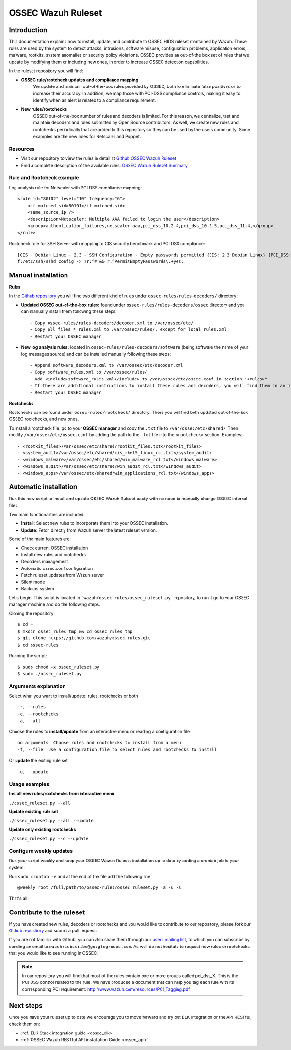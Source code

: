 .. _ossec_ruleset:

OSSEC Wazuh Ruleset
===================

Introduction
------------

This documentation explains how to install, update, and contribute to OSSEC HIDS ruleset mantained by Wazuh. These rules are used by the system to detect attacks, intrusions, software misuse, configuration problems, application errors, malware, rootkits, system anomalies or security policy violations. OSSEC provides an out-of-the box set of rules that we update by modifying them or including new ones, in order to increase OSSEC detection capabilities.

In the ruleset repository you will find:

* **OSSEC rule/rootcheck updates and compliance mapping**
   We update and maintain out-of-the-box rules provided by OSSEC, both to eliminate false positives or to increase their accuracy. In addition, we map those with PCI-DSS compliance controls, making it easy to identify when an alert is related to a compliance requirement.
  
* **New rules/rootchecks**
   OSSEC out-of-the-box number of rules and decoders is limited. For this reason, we centralize, test and maintain decoders and rules submitted by Open Source contributors. As well, we create new rules and rootchecks periodically that are added to this repository so they can be used by the users community. Some examples are the new rules for Netscaler and Puppet.


Resources
^^^^^^^^^

* Visit our repository to view the rules in detail at `Github OSSEC Wazuh Ruleset <https://github.com/wazuh/ossec-rules>`_
* Find a complete description of the available rules: `OSSEC Wazuh Ruleset Summary <http://www.wazuh.com/resources/OSSEC_Ruleset.pdf>`_

Rule and Rootcheck example
^^^^^^^^^^^^^^^^^^^^^^^^^^

Log analysis rule for Netscaler with PCI DSS compliance mapping:
::

    <rule id="80102" level="10" frequency="6">
        <if_matched_sid>80101</if_matched_sid>
        <same_source_ip />
        <description>Netscaler: Multiple AAA failed to login the user</description>
        <group>authentication_failures,netscaler-aaa,pci_dss_10.2.4,pci_dss_10.2.5,pci_dss_11.4,</group>
    </rule> 

Rootcheck rule for SSH Server with mapping to CIS security benchmark and PCI DSS compliance:
::

   [CIS - Debian Linux - 2.3 - SSH Configuration - Empty passwords permitted {CIS: 2.3 Debian Linux} {PCI_DSS: 4.1}] [any] [http://www.ossec.net/wiki/index.php/CIS_DebianLinux]
   f:/etc/ssh/sshd_config -> !r:^# && r:^PermitEmptyPasswords\.+yes;

Manual installation
---------------------

**Rules**

In the `Github repository <https://github.com/wazuh/ossec-rules>`_ you will find two different kind of rules under ``ossec-rules/rules-decoders/`` directory:

* **Updated OSSEC out-of-the-box rules:** found under ``ossec-rules/rules-decoders/ossec`` directory and you can manually install them following these steps: ::

     - Copy ossec-rules/rules-decoders/decoder.xml to /var/ossec/etc/
     - Copy all files *_rules.xml to /var/ossec/rules/, except for local_rules.xml
     - Restart your OSSEC manager

* **New log analysis rules:** located in ``ossec-rules/rules-decoders/software`` (being software the name of your log messages source) and can be installed manually following these steps: ::

     - Append software_decoders.xml to /var/ossec/etc/decoder.xml
     - Copy software_rules.xml to /var/ossec/rules/
     - Add <include>software_rules.xml</include> to /var/ossec/etc/ossec.conf in section "<rules>"
     - If there are additional instructions to install these rules and decoders, you will find them in an instructions.md file in the same directory.
     - Restart your OSSEC manager

**Rootchecks**

Rootchecks can be found under ``ossec-rules/rootcheck/`` directory. There you will find both updated out-of-the-box OSSEC rootchecks, and new ones. 

To install a rootcheck file, go to your **OSSEC manager** and copy the ``.txt`` file to ``/var/ossec/etc/shared/``. Then modify ``/var/ossec/etc/ossec.conf`` by adding the path to the ``.txt`` file into the ``<rootcheck>`` section. Examples: :: 

   - <rootkit_files>/var/ossec/etc/shared/rootkit_files.txt</rootkit_files>
   - <system_audit>/var/ossec/etc/shared/cis_rhel5_linux_rcl.txt</system_audit>
   - <windows_malware>/var/ossec/etc/shared/win_malware_rcl.txt</windows_malware>
   - <windows_audit>/var/ossec/etc/shared/win_audit_rcl.txt</windows_audit>
   - <windows_apps>/var/ossec/etc/shared/win_applications_rcl.txt</windows_apps>

Automatic installation
----------------------

Run this new script to install and update OSSEC Wazuh Ruleset easily with no need to manually change OSSEC internal files.

Two main functionalities are included:

* **Install**: Select new rules to incorporate them into your OSSEC installation.
* **Update**: Fetch directly from Wazuh server the latest ruleset version.

Some of the main features are:

* Check current OSSEC installation
* Install new rules and rootchecks
* Decoders management
* Automatic ossec.conf configuration
* Fetch ruleset updates from Wazuh server
* Silent mode
* Backups system

Let's begin. This script is located in ```wazuh/ossec-rules/ossec_ruleset.py``` repository, to run it go to your OSSEC manager machine and do the following steps.

Cloning the repository: ::

   $ cd ~
   $ mkdir ossec_rules_tmp && cd ossec_rules_tmp
   $ git clone https://github.com/wazuh/ossec-rules.git
   $ cd ossec-rules

Running the script: ::

   $ sudo chmod +x ossec_ruleset.py
   $ sudo ./ossec_ruleset.py

Arguments explanation
^^^^^^^^^^^^^^^^^^^^^^^^^

Select what you want to install/update: rules, rootchecks or both ::

  -r, --rules
  -c, --rootchecks
  -a, --all

Choose the rules to **install/update** from an interactive menu or reading a configuration file ::

  no arguments  Choose rules and rootchecks to install from a menu
  -f, --file  Use a configuration file to select rules and rootchecks to install

Or **update** the exiting rule set ::

  -u, --update


Usage examples
^^^^^^^^^^^^^^^^^^^

**Install new rules/rootchecks from interactive menu**

``./ossec_ruleset.py --all``

**Update existing rule set**

``./ossec_ruleset.py --all --update``

**Update only existing rootchecks**

``./ossec_ruleset.py --c --update``


Configure weekly updates
^^^^^^^^^^^^^^^^^^^^^^^^

Run your script weekly and keep your OSSEC Wazuh Ruleset installation up to date by adding a crontab job to your system.

Run ``sudo crontab -e`` and at the end of the file add the following line ::
 
  @weekly root /full/path/to/ossec-rules/ossec_ruleset.py -a -u -s


That's all! 


Contribute to the ruleset
-------------------------
If you have created new rules, decoders or rootchecks and you would like to contribute to our repository, please fork our `Github repository <https://github.com/wazuh/ossec-rules>`_ and submit a pull request.

If you are not familiar with Github, you can also share them through our `users mailing list <https://groups.google.com/d/forum/wazuh>`_, to which you can subscribe by sending an email to ``wazuh+subscribe@googlegroups.com``. As well do not hesitate to request new rules or rootchecks that you would like to see running in OSSEC.

.. note:: In our repository you will find that most of the rules contain one or more groups called pci_dss_X. This is the PCI DSS control related to the rule. We have produced a document that can help you tag each rule with its corresponding PCI requirement: http://www.wazuh.com/resources/PCI_Tagging.pdf

Next steps
----------

Once you have your ruleset up to date we encourage you to move forward and try out ELK integration or the API RESTful, check them on:

* :ref:`ELK Stack integration guide <ossec_elk>`
* :ref:`OSSEC Wazuh RESTful API installation Guide <ossec_api>`

